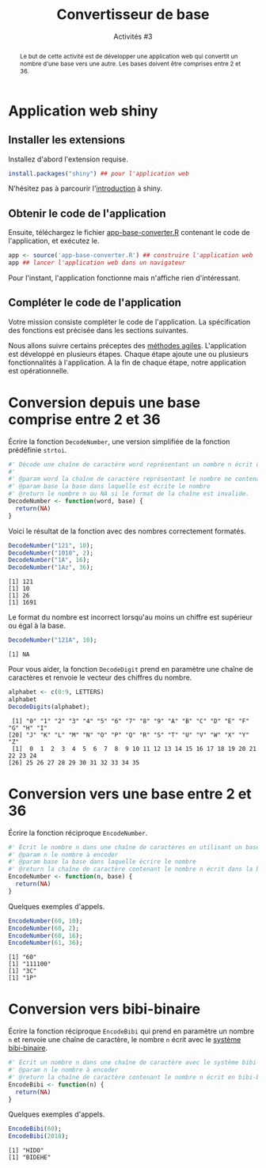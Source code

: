 ﻿#+SETUPFILE: base-template.org
#+TITLE:    Convertisseur de base
#+SUBTITLE:     Activités #3
#+PROPERTY: header-args :results output replace :exports none

#+BEGIN_abstract
  Le but de cette activité est de développer une application web qui convertit un nombre d'une base vers une autre. Les bases doivent être comprises entre 2 et 36.
#+END_abstract
* Application web shiny
** Installer les extensions
   Installez d'abord l'extension requise.
   #+BEGIN_SRC R :exports code :results output silent
     install.packages("shiny") ## pour l'application web
   #+END_SRC
   N'hésitez pas à parcourir l'[[http://shiny.rstudio.com/tutorial/written-tutorial/lesson1/][introduction]] à shiny.

** Obtenir le code de l'application

   Ensuite, téléchargez le fichier [[file:act03/app-base-converter.R][app-base-converter.R]] contenant le code de l'application, et exécutez le.
   #+BEGIN_SRC R :exports code
    app <- source('app-base-converter.R') ## construire l'application web
    app ## lancer l'application web dans un navigateur
   #+END_SRC
   Pour l'instant, l'application fonctionne mais n'affiche rien d'intéressant.

** Compléter le code de l'application
   Votre mission consiste compléter le code de l'application.
   La spécification des fonctions est précisée dans les sections suivantes.

   Nous allons suivre certains préceptes des [[https://fr.wikipedia.org/wiki/M%25C3%25A9thode_agile][méthodes agiles]].
   L'application est développé en plusieurs étapes.
   Chaque étape ajoute une ou plusieurs fonctionnalités à l'application.
   À la fin de chaque étape, notre application est opérationnelle.


* Code source des conversions                                      :noexport:
  #+NAME: common
  #+BEGIN_SRC R :exports none :results none :session convert
    DecodeDigits <- function(word, alphabet = c(0:9, LETTERS)) {
      digits <- unlist(strsplit(toupper(word), NULL))
      return(match(digits, alphabet)-1)
    }
 #+END_SRC

  #+NAME: demo
  #+BEGIN_SRC R :exports none :results none :session convert
    DecodeNumber <- function(word, base) {
      digits <- DecodeDigits(word)
      if(all(digits < base)) {
        pow <- seq(length(digits)-1, 0)
        return(sum( digits * (base ** pow)))
      } else {
        return(NA)
      }
    }

    EncodeDigits <- function(digits, alphabet = c(0:9, LETTERS)) {
       return(paste(alphabet[digits + 1], collapse = ""))
     }

    EncodeNumber <- function(n, base, alphabet = c(0:9, LETTERS)) {
      if(n == 0) {digits <- 0}
      else {
        digits <- numeric(0)
        while(n > 0) {
          digits <- c(n %% base, digits)
          n <- n %/% base
        }
      }
      return(EncodeDigits(digits, alphabet))
    }

    AlphabetBibi <- function() {
      x <- expand.grid(c('O','A','E','I'),c('H','B','K','D'))
      sprintf("%s%s", x[,2],x[,1])
    }

    EncodeBibi <- function(n) {
      alphabet <- AlphabetBibi()
      return(EncodeNumber(n, length(alphabet), alphabet))
    }

 #+END_SRC

* Conversion depuis une base comprise entre 2 et 36

  Écrire la fonction ~DecodeNumber~, une version simplifiée de la fonction prédéfinie ~strtoi~.

#+NAME: template1
#+BEGIN_SRC R :exports code
  #' Décode une chaîne de caractère word représentant un nombre n écrit dans une base comprise entre 2 et 36.
  #'
  #' @param word la chaîne de caractère représentant le nombre ne contenant que des caractères alphanumériques.
  #' @param base la base dans laquelle est écrite le nombre
  #' @return le nombre n ou NA si le format de la chaîne est invalide.
  DecodeNumber <- function(word, base) {
    return(NA)
  }
#+END_SRC

Voici le résultat de la fonction avec des nombres correctement formatés.
 #+BEGIN_SRC R :exports both :session convert
   DecodeNumber("121", 10);
   DecodeNumber("1010", 2);
   DecodeNumber("1A", 16);
   DecodeNumber("1Az", 36);
 #+END_SRC

 #+RESULTS:
 : [1] 121
 : [1] 10
 : [1] 26
 : [1] 1691

 Le format du nombre est incorrect lorsqu'au moins un chiffre est supérieur ou égal à la base.
 #+BEGIN_SRC R :exports both :session convert
   DecodeNumber("121A", 10);
 #+END_SRC

 #+RESULTS:
 : [1] NA

 Pour vous aider, la fonction ~DecodeDigit~ prend en paramètre une chaîne de caractères et renvoie le vecteur des chiffres du nombre.

 #+BEGIN_SRC R :exports both :session convert
   alphabet <- c(0:9, LETTERS)
   alphabet
   DecodeDigits(alphabet);
 #+END_SRC

 #+RESULTS:
 :  [1] "0" "1" "2" "3" "4" "5" "6" "7" "8" "9" "A" "B" "C" "D" "E" "F" "G" "H" "I"
 : [20] "J" "K" "L" "M" "N" "O" "P" "Q" "R" "S" "T" "U" "V" "W" "X" "Y" "Z"
 :  [1]  0  1  2  3  4  5  6  7  8  9 10 11 12 13 14 15 16 17 18 19 20 21 22 23 24
 : [26] 25 26 27 28 29 30 31 32 33 34 35

* Conversion vers une base entre 2 et 36
  Écrire la fonction réciproque ~EncodeNumber~.
#+NAME: template2
#+BEGIN_SRC R :exports code
  #' Écrit le nombre n dans une chaîne de caractères en utilisant un base comprise entre 2 et 36
  #' @param n le nombre à encoder
  #' @param base la base dans laquelle écrire le nombre
  #' @return la chaîne de caractère contenant le nombre n écrit dans la base
  EncodeNumber <- function(n, base) {
    return(NA)
  }
#+END_SRC

Quelques exemples d'appels.
 #+BEGIN_SRC R :exports both :session convert
   EncodeNumber(60, 10);
   EncodeNumber(60, 2);
   EncodeNumber(60, 16);
   EncodeNumber(61, 36);
 #+END_SRC

 #+RESULTS:
 : [1] "60"
 : [1] "111100"
 : [1] "3C"
 : [1] "1P"

* Conversion vers bibi-binaire
  Écrire la fonction réciproque ~EncodeBibi~ qui prend en paramètre un nombre ~n~ et renvoie une chaîne de caractère, le nombre ~n~ écrit avec le [[https://fr.wikipedia.org/wiki/Syst%25C3%25A8me_bibi-binaire][système bibi-binaire]].

#+NAME: template3
#+BEGIN_SRC R :exports code
  #' Écrit un nombre n dans une chaîne de caractère avec le système bibi-binaire
  #' @param n le nombre à encoder
  #' @return la chaîne de caractère contenant le nombre n écrit en bibi-binaire
  EncodeBibi <- function(n) {
    return(NA)
  }
#+END_SRC
Quelques exemples d'appels.
 #+BEGIN_SRC R :exports both :session convert
   EncodeBibi(60);
   EncodeBibi(2018);
 #+END_SRC

 #+RESULTS:
 : [1] "HIDO"
 : [1] "BIDEHE"

* Code source shiny app                                            :noexport:

  #+NAME: shinyapp
  #+BEGIN_SRC R :exports none
    library(shiny)
    #' La fonction server d'une application shiny réalise le traitement des données et la génération des graphiques/tableaux.
    server <- function(input, output) {
      CheckBase <- function(base) base >= 2 && base <= 36
      fromBase <- reactive( {
        validate(
          need(!is.na(input$fromBase), "Base d'origine manquante"),
          need(CheckBase(input$fromBase), "Base d'origine doit être entre 2 et 36.")
        )
        input$fromBase
      })
      number <- reactive( {
        number <- trimws(input$number)
        validate(
          need(nchar(number) > 0, "Pas de nombre en entrée."),
          need(!grepl("[^a-zA-Z0-9]", number), "Format de nombre incorrect")
        )
        number <- DecodeNumber(number, fromBase())
        validate(
          need(!is.na(number), "Chiffres invalides dans le nombre.")
          )
        number
      })

      ConvertNumber <- function(n, base) {
        validate(
          need(!is.na(base), "Base de destination manquante")
        )
        if( CheckBase(base) ) {
          return(EncodeNumber(n, base))
        } else {
          return(EncodeBibi(n))
        }
      }
      output$toBase1 <- renderText({ ConvertNumber(number(), input$toBase1)})
      output$toBase2 <- renderText({ ConvertNumber(number(), input$toBase2)})
      output$toBase3 <- renderText({ ConvertNumber(number(), input$toBase3)})
    }

    #' La fonction server d'une application shiny construit l'interface graphique à partir de ses entrées/sorties.
    ui <- fluidPage(
      titlePanel("Convertisseur à Bibi"),
      sidebarLayout(
        ## Barre latérale contenant les entrées de l'application
        sidebarPanel(
          textInput("number", "Nombre", "26"),
          numericInput("fromBase", "Depuis la base:", "10")
        ),
        ## Panneau principal contenant les sorties de l'application
        mainPanel(
          column(4,
                 numericInput("toBase1", "Vers la base:", "10"),
                 verbatimTextOutput("toBase1")
                 ),
          column(4,
                 numericInput("toBase2", "Vers la base:", "2"),
                 verbatimTextOutput("toBase2")
                 ),
        column(4,
               numericInput("toBase3", "Vers la base:", "16"),
               verbatimTextOutput("toBase3")
               )
        )
      )
    )

    ## Construit un objet représentant l'application
    shinyApp(ui = ui, server = server)
  #+END_SRC


  #+BEGIN_SRC R :exports none :noweb yes :tangle act03/app-base-converter.R
  <<common>>

  <<template1>>

  <<template2>>

  <<template3>>

  <<shinyapp>>
  #+END_SRC

   #+BEGIN_SRC R :exports none :noweb yes :tangle act03/app-base-converter-demo.R
   <<common>>

   <<demo>>

   <<shinyapp>>
   #+END_SRC
